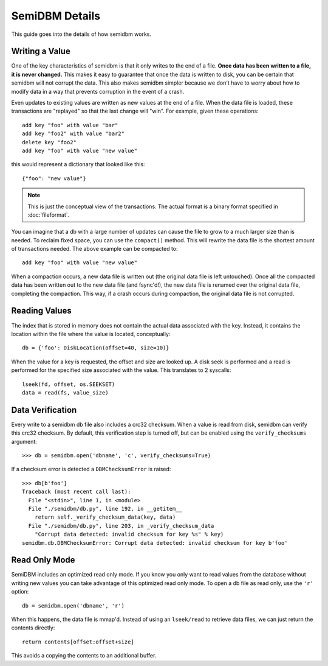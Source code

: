 ===============
SemiDBM Details
===============

This guide goes into the details of how semidbm works.

Writing a Value
===============

One of the key characteristics of semidbm is that it only writes to the end of
a file.  **Once data has been written to a file, it is never changed.**  This
makes it easy to guarantee that once the data is written to disk, you can be
certain that semidbm will not corrupt the data.  This also makes semidbm
simpler because we don't have to worry about how to modify data in a way that
prevents corruption in the event of a crash.

Even updates to existing values are written as new values at the end of
a file.  When the data file is loaded, these transactions are "replayed"
so that the last change will "win".  For example, given these operations::

    add key "foo" with value "bar"
    add key "foo2" with value "bar2"
    delete key "foo2"
    add key "foo" with value "new value"

this would represent a dictionary that looked like this::

    {"foo": "new value"}

.. note::

  This is just the conceptual view of the transactions.  The actual
  format is a binary format specified in :doc:`fileformat`.

You can imagine that a db with a large number of updates can cause
the file to grow to a much larger size than is needed.  To reclaim
fixed space, you can use the ``compact()`` method.  This will
rewrite the data file is the shortest amount of transactions
needed.  The above example can be compacted to::

    add key "foo" with value "new value"

When a compaction occurs, a new data file is written out (the original
data file is left untouched).  Once all the compacted data has been
written out to the new data file (and fsync'd!), the new data file
is renamed over the original data file, completing the compaction.
This way, if a crash occurs during compaction, the original data file
is not corrupted.


Reading Values
==============

The index that is stored in memory does not contain the actual
data associated with the key.  Instead, it contains the location
within the file where the value is located, conceptually::

    db = {'foo': DiskLocation(offset=40, size=10)}

When the value for a key is requested, the offset and size are looked
up.  A disk seek is performed and a read is performed for the
specified size associated with the value.  This translates to
2 syscalls::

    lseek(fd, offset, os.SEEKSET)
    data = read(fs, value_size)

Data Verification
=================

Every write to a semidbm db file also includes a crc32 checksum.
When a value is read from disk, semidbm can verify this crc32 checksum.
By default, this verification step is turned off, but can be enabled using the
``verify_checksums`` argument::

    >>> db = semidbm.open('dbname', 'c', verify_checksums=True)

If a checksum error is detected a ``DBMChecksumError`` is raised::

    >>> db[b'foo']
    Traceback (most recent call last):
      File "<stdin>", line 1, in <module>
      File "./semidbm/db.py", line 192, in __getitem__
        return self._verify_checksum_data(key, data)
      File "./semidbm/db.py", line 203, in _verify_checksum_data
        "Corrupt data detected: invalid checksum for key %s" % key)
    semidbm.db.DBMChecksumError: Corrupt data detected: invalid checksum for key b'foo'


Read Only Mode
==============

SemiDBM includes an optimized read only mode.  If you know you only
want to read values from the database without writing new values you
can take advantage of this optimized read only mode.  To open a db
file as read only, use the ``'r'`` option::

    db = semidbm.open('dbname', 'r')

When this happens, the data file is mmap'd. Instead of using an
``lseek/read`` to retrieve data files, we can just return the contents
directly::

    return contents[offset:offset+size]

This avoids a copying the contents to an additional buffer.
